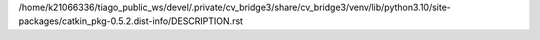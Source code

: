 /home/k21066336/tiago_public_ws/devel/.private/cv_bridge3/share/cv_bridge3/venv/lib/python3.10/site-packages/catkin_pkg-0.5.2.dist-info/DESCRIPTION.rst